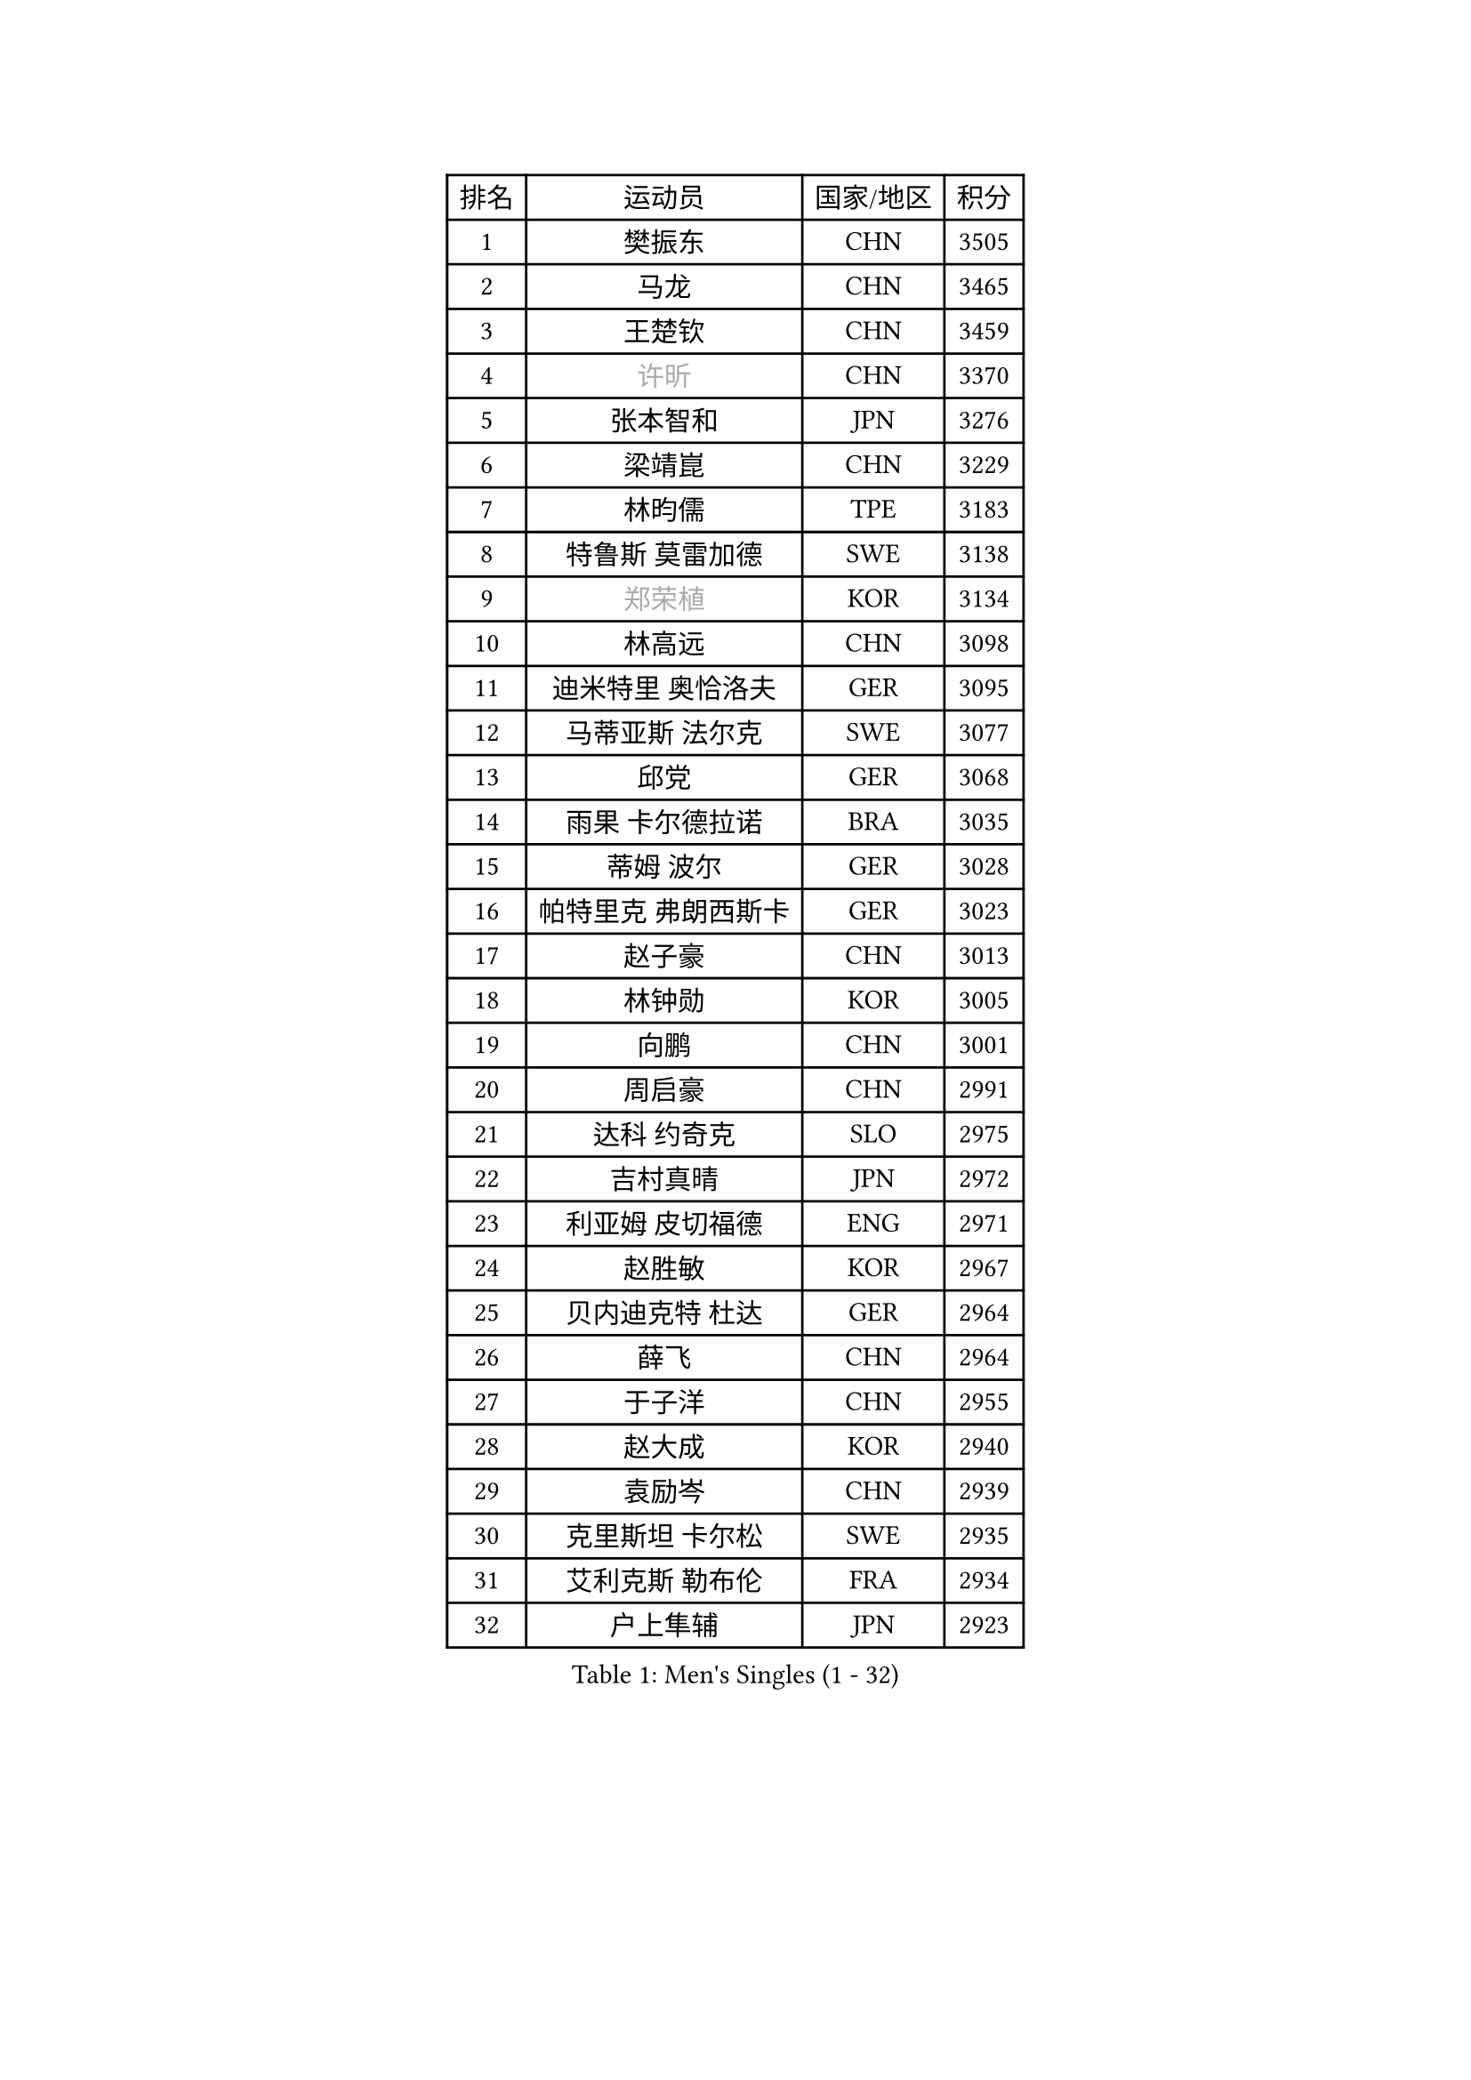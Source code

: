
#set text(font: ("Courier New", "NSimSun"))
#figure(
  caption: "Men's Singles (1 - 32)",
    table(
      columns: 4,
      [排名], [运动员], [国家/地区], [积分],
      [1], [樊振东], [CHN], [3505],
      [2], [马龙], [CHN], [3465],
      [3], [王楚钦], [CHN], [3459],
      [4], [#text(gray, "许昕")], [CHN], [3370],
      [5], [张本智和], [JPN], [3276],
      [6], [梁靖崑], [CHN], [3229],
      [7], [林昀儒], [TPE], [3183],
      [8], [特鲁斯 莫雷加德], [SWE], [3138],
      [9], [#text(gray, "郑荣植")], [KOR], [3134],
      [10], [林高远], [CHN], [3098],
      [11], [迪米特里 奥恰洛夫], [GER], [3095],
      [12], [马蒂亚斯 法尔克], [SWE], [3077],
      [13], [邱党], [GER], [3068],
      [14], [雨果 卡尔德拉诺], [BRA], [3035],
      [15], [蒂姆 波尔], [GER], [3028],
      [16], [帕特里克 弗朗西斯卡], [GER], [3023],
      [17], [赵子豪], [CHN], [3013],
      [18], [林钟勋], [KOR], [3005],
      [19], [向鹏], [CHN], [3001],
      [20], [周启豪], [CHN], [2991],
      [21], [达科 约奇克], [SLO], [2975],
      [22], [吉村真晴], [JPN], [2972],
      [23], [利亚姆 皮切福德], [ENG], [2971],
      [24], [赵胜敏], [KOR], [2967],
      [25], [贝内迪克特 杜达], [GER], [2964],
      [26], [薛飞], [CHN], [2964],
      [27], [于子洋], [CHN], [2955],
      [28], [赵大成], [KOR], [2940],
      [29], [袁励岑], [CHN], [2939],
      [30], [克里斯坦 卡尔松], [SWE], [2935],
      [31], [艾利克斯 勒布伦], [FRA], [2934],
      [32], [户上隼辅], [JPN], [2923],
    )
  )#pagebreak()

#set text(font: ("Courier New", "NSimSun"))
#figure(
  caption: "Men's Singles (33 - 64)",
    table(
      columns: 4,
      [排名], [运动员], [国家/地区], [积分],
      [33], [宇田幸矢], [JPN], [2917],
      [34], [庄智渊], [TPE], [2915],
      [35], [张禹珍], [KOR], [2907],
      [36], [孙闻], [CHN], [2906],
      [37], [卢文 菲鲁斯], [GER], [2904],
      [38], [刘丁硕], [CHN], [2904],
      [39], [卡纳克 贾哈], [USA], [2902],
      [40], [林诗栋], [CHN], [2901],
      [41], [黄镇廷], [HKG], [2885],
      [42], [菲利克斯 勒布伦], [FRA], [2885],
      [43], [梁俨苧], [CHN], [2879],
      [44], [汪洋], [SVK], [2878],
      [45], [沙拉特 卡马尔 阿昌塔], [IND], [2875],
      [46], [安东 卡尔伯格], [SWE], [2868],
      [47], [夸德里 阿鲁纳], [NGR], [2867],
      [48], [周恺], [CHN], [2856],
      [49], [雅克布 迪亚斯], [POL], [2854],
      [50], [马克斯 弗雷塔斯], [POR], [2850],
      [51], [GERALDO Joao], [POR], [2850],
      [52], [徐瑛彬], [CHN], [2847],
      [53], [诺沙迪 阿拉米扬], [IRI], [2846],
      [54], [#text(gray, "博扬 托基奇")], [SLO], [2844],
      [55], [蒂亚戈 阿波罗尼亚], [POR], [2834],
      [56], [GNANASEKARAN Sathiyan], [IND], [2830],
      [57], [PARK Ganghyeon], [KOR], [2829],
      [58], [篠塚大登], [JPN], [2823],
      [59], [安宰贤], [KOR], [2818],
      [60], [帕纳吉奥迪斯 吉奥尼斯], [GRE], [2818],
      [61], [#text(gray, "SHIBAEV Alexander")], [RUS], [2818],
      [62], [CHEN Yuanyu], [CHN], [2815],
      [63], [徐海东], [CHN], [2810],
      [64], [PERSSON Jon], [SWE], [2810],
    )
  )#pagebreak()

#set text(font: ("Courier New", "NSimSun"))
#figure(
  caption: "Men's Singles (65 - 96)",
    table(
      columns: 4,
      [排名], [运动员], [国家/地区], [积分],
      [65], [田中佑汰], [JPN], [2807],
      [66], [DRINKHALL Paul], [ENG], [2806],
      [67], [上田仁], [JPN], [2806],
      [68], [神巧也], [JPN], [2803],
      [69], [木造勇人], [JPN], [2793],
      [70], [#text(gray, "丹羽孝希")], [JPN], [2791],
      [71], [#text(gray, "森园政崇")], [JPN], [2790],
      [72], [奥马尔 阿萨尔], [EGY], [2790],
      [73], [王臻], [CAN], [2787],
      [74], [安德烈 加奇尼], [CRO], [2786],
      [75], [李尚洙], [KOR], [2785],
      [76], [西蒙 高兹], [FRA], [2783],
      [77], [#text(gray, "KOU Lei")], [UKR], [2769],
      [78], [塞德里克 纽廷克], [BEL], [2760],
      [79], [WALTHER Ricardo], [GER], [2758],
      [80], [#text(gray, "SKACHKOV Kirill")], [RUS], [2757],
      [81], [托米斯拉夫 普卡], [CRO], [2749],
      [82], [LIU Yebo], [CHN], [2747],
      [83], [及川瑞基], [JPN], [2747],
      [84], [乔纳森 格罗斯], [DEN], [2745],
      [85], [BADOWSKI Marek], [POL], [2741],
      [86], [斯蒂芬 门格尔], [GER], [2733],
      [87], [吉村和弘], [JPN], [2733],
      [88], [SGOUROPOULOS Ioannis], [GRE], [2724],
      [89], [STUMPER Kay], [GER], [2719],
      [90], [CASSIN Alexandre], [FRA], [2716],
      [91], [村松雄斗], [JPN], [2715],
      [92], [SAI Linwei], [CHN], [2715],
      [93], [罗伯特 加尔多斯], [AUT], [2712],
      [94], [ROBLES Alvaro], [ESP], [2704],
      [95], [AN Ji Song], [PRK], [2704],
      [96], [陈建安], [TPE], [2703],
    )
  )#pagebreak()

#set text(font: ("Courier New", "NSimSun"))
#figure(
  caption: "Men's Singles (97 - 128)",
    table(
      columns: 4,
      [排名], [运动员], [国家/地区], [积分],
      [97], [奥维迪乌 伊奥内斯库], [ROU], [2700],
      [98], [MONTEIRO Joao], [POR], [2697],
      [99], [KANG Dongsoo], [KOR], [2693],
      [100], [基里尔 格拉西缅科], [KAZ], [2692],
      [101], [HABESOHN Daniel], [AUT], [2692],
      [102], [特里斯坦 弗洛雷], [FRA], [2690],
      [103], [#text(gray, "SIDORENKO Vladimir")], [RUS], [2686],
      [104], [WU Jiaji], [DOM], [2682],
      [105], [HACHARD Antoine], [FRA], [2680],
      [106], [#text(gray, "ZHANG Yudong")], [CHN], [2680],
      [107], [CARVALHO Diogo], [POR], [2677],
      [108], [#text(gray, "巴斯蒂安 斯蒂格")], [GER], [2673],
      [109], [MATSUDAIRA Kenji], [JPN], [2670],
      [110], [艾曼纽 莱贝松], [FRA], [2667],
      [111], [TSUBOI Gustavo], [BRA], [2665],
      [112], [BRODD Viktor], [SWE], [2664],
      [113], [LEVENKO Andreas], [AUT], [2663],
      [114], [牛冠凯], [CHN], [2663],
      [115], [ALLEGRO Martin], [BEL], [2662],
      [116], [AKKUZU Can], [FRA], [2662],
      [117], [OUAICHE Stephane], [ALG], [2659],
      [118], [ORT Kilian], [GER], [2658],
      [119], [ZELJKO Filip], [CRO], [2656],
      [120], [KOZUL Deni], [SLO], [2655],
      [121], [安德斯 林德], [DEN], [2653],
      [122], [吉山僚一], [JPN], [2652],
      [123], [雅罗斯列夫 扎姆登科], [UKR], [2648],
      [124], [MENG Fanbo], [GER], [2647],
      [125], [JANCARIK Lubomir], [CZE], [2646],
      [126], [PARK Chan-Hyeok], [KOR], [2642],
      [127], [#text(gray, "KIM Donghyun")], [KOR], [2640],
      [128], [JARVIS Tom], [ENG], [2639],
    )
  )